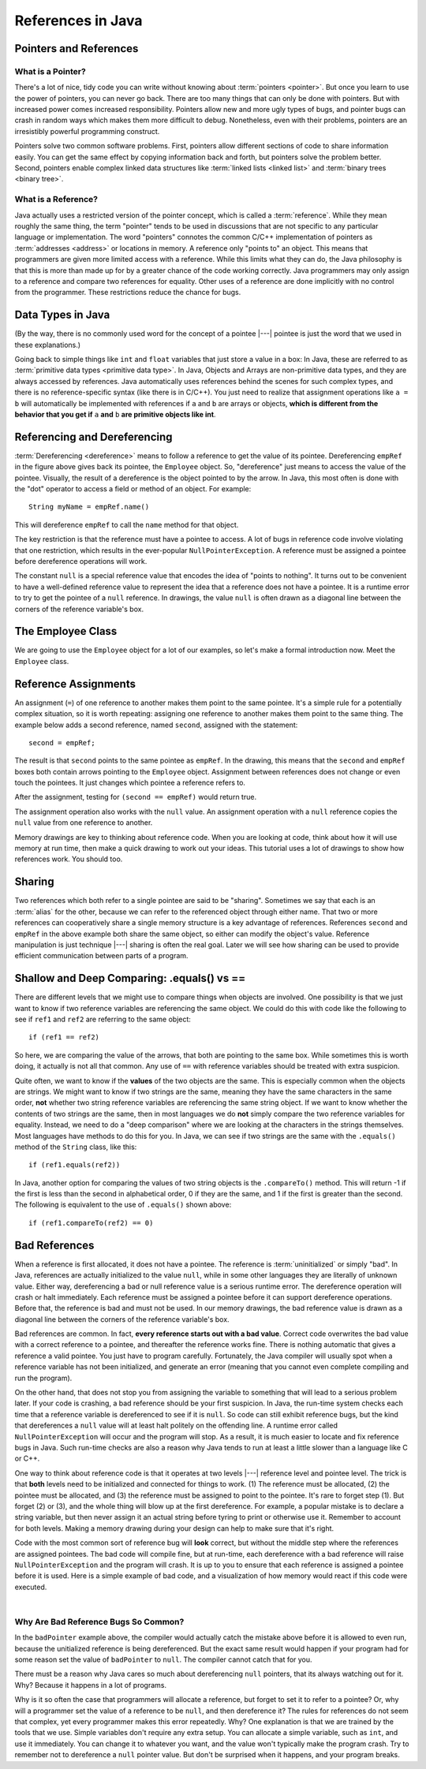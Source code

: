 References in Java
==================

Pointers and References
-----------------------

What is a Pointer?
~~~~~~~~~~~~~~~~~~

There's a lot of nice, tidy code you can write without knowing about
:term:`pointers <pointer>`.
But once you learn to use the power of pointers, you can never go
back.
There are too many things that can only be done with pointers.
But with increased power comes increased responsibility.
Pointers allow new and more ugly types of bugs, and pointer bugs can
crash in random ways which makes them more difficult to debug.
Nonetheless, even with their problems, pointers are an irresistibly
powerful programming construct.

Pointers solve two common software problems.
First, pointers allow different sections of code to share information
easily.
You can get the same effect by copying information back and forth, but
pointers solve the problem better.
Second, pointers enable complex linked data structures like
:term:`linked lists <linked list>` and
:term:`binary trees <binary tree>`.


What is a Reference?
~~~~~~~~~~~~~~~~~~~~

Java actually uses a restricted version of the pointer concept,
which is called a :term:`reference`.
While they mean roughly the same thing, the term "pointer" tends to be
used in discussions that are not specific to any particular language
or implementation.
The word "pointers" connotes the common C/C++ implementation of
pointers as :term:`addresses <address>` or locations in memory.
A reference only "points to" an object.
This means that programmers are given more limited access with a reference.
While this limits what they can do, the Java philosophy is that this is
more than made up for by a greater chance of the code working correctly.
Java programmers may only assign to a reference and
compare two references for equality.
Other uses of a reference are done implicitly with no control from the
programmer.
These restrictions reduce the chance for bugs.


Data Types in Java
------------------

.. inlineav:: primativeVsRefCON ss
   :links: AV/Pointers/primativeVsRefCON.css
   :scripts: AV/Pointers/primativeVsRefCON.js
   :output: show
   :keyword: Pointers

(By the way, there is no commonly used word for the concept of a
pointee |---| pointee is just the word that we used in these
explanations.)

Going back to simple things like ``int`` and ``float`` variables that
just store a value in a box:
In Java, these are referred to as
:term:`primitive data types <primitive data type>`.
In Java, Objects and Arrays are non-primitive data types,
and they are always accessed by references.
Java automatically uses references behind the scenes for such complex
types, and there is no reference-specific syntax (like there is in C/C++).
You just need to realize that assignment operations like
``a = b`` will automatically be implemented with references if ``a`` and
``b`` are arrays or objects,
**which is different from the behavior that you get if** ``a`` **and**
``b`` **are primitive objects like int**.

.. Assignments and parameters with arrays and objects are intrinsically
.. shallow or shared |---|, which is discussed in the Shallow vs. Deep
.. Copying section below.


Referencing and Dereferencing
-----------------------------

:term:`Dereferencing <dereference>` means to follow a reference to get
the value of its pointee.
Dereferencing ``empRef`` in the figure above gives back its pointee, the
``Employee`` object.
So, "dereference" just means to access the value of the pointee.
Visually, the result of a dereference is the object pointed to by the
arrow.
In Java, this most often is done with the "dot" operator to access a
field or method of an object.
For example::

   String myName = empRef.name()

This will dereference ``empRef`` to call the ``name`` method for that
object.

The key restriction is that the reference must have a pointee to access.
A lot of bugs in reference code involve violating that one
restriction, which results in the ever-popular ``NullPointerException``.
A reference must be assigned a pointee before dereference operations
will work.

The constant ``null`` is a special reference value that encodes the
idea of "points to nothing".
It turns out to be convenient to have a well-defined reference value
to represent the idea that a reference does not have a pointee.
It is a runtime error to try to get the pointee of a ``null``
reference.
In drawings, the value ``null`` is often drawn as a diagonal
line between the corners of the reference variable's box.

.. _numptrnullFig:

.. inlineav:: empRefnullCON dgm
   :links: AV/Pointers/empRefnullCON.css
   :scripts: AV/Pointers/empRefnullCON.js
   :align: center
   :keyword: Pointers




The Employee Class
------------------

We are going to use the ``Employee`` object for a lot of our examples,
so let's make a formal introduction now.
Meet the ``Employee`` class.

.. codeinclude:: Pointers/PointerExample
   :tag: EmployeeClass


Reference Assignments
---------------------

An assignment (``=``) of one reference to another makes them point to
the same pointee.
It's a simple rule for a potentially complex situation, so it is worth
repeating: assigning one reference to another makes them point to the
same thing.
The example below adds a second reference, named ``second``, assigned
with the statement::

   second = empRef;

The result is that ``second`` points to the same pointee as
``empRef``.
In the drawing, this means that the ``second`` and ``empRef`` boxes
both contain arrows pointing to the ``Employee`` object.
Assignment between references does not change or even touch the
pointees.
It just changes which pointee a reference refers to.

.. _numptrsecondlFig:

.. inlineav:: empRefsecondCON dgm
   :links: AV/Pointers/empRefsecondCON.css
   :scripts: AV/Pointers/empRefsecondCON.js
   :align: center
   :keyword: Pointers

After the assignment, testing for ``(second == empRef)`` would return
true.

The assignment operation also works with the ``null`` value.
An assignment operation with a ``null`` reference copies the ``null``
value from one reference to another.

Memory drawings are key to thinking about reference code.
When you are looking at code, think about how it will use memory at
run time, then make a quick drawing to work out your ideas.
This tutorial uses a lot of drawings to show how references work.
You should too.

Sharing
-------

Two references which both refer to a single pointee are said to be
"sharing".
Sometimes we say that each is an :term:`alias` for the other, because
we can refer to the referenced object through either name.
That two or more references can cooperatively share a single memory
structure is a key advantage of references.
References ``second`` and ``empRef`` in the above example both share
the same object, so either can modify the object's value.
Reference manipulation is just technique |---| sharing is often the
real goal.
Later we will see how sharing can be used to provide efficient
communication between parts of a program.

.. avembed:: Exercises/Pointers/PointerEX1PRO.html ka
   :keyword: Pointers


.. Shallow and Deep Copying
.. ------------------------

.. What does it mean to copy?
.. ~~~~~~~~~~~~~~~~~~~~~~~~~~

.. An important use of sharing is to enable communication between two
.. methods.
.. One method passes a reference to the object of interest to another
.. method.
.. Both methods can access the object of interest, but the object of
.. interest itself is not copied.
.. This communication is called :term:`shallow copy` since, instead of
.. making and sending a (large) copy of the object of interest, a (small)
.. reference is sent and the object of interest is shared.
.. The recipient needs to understand that they have a shallow copy,
.. so that they know not to change or delete it accidentally,
.. since it is shared.
.. The alternative |---| where a complete copy is made and sent |---| is
.. known as a :term:`deep copy`.
.. Deep copies are simpler in a way, since each method can change their
.. copy without interfering with the other copy.
.. But deep copies run slower because of all the copying.
.. And if the second method was **meant** to modify the copy for every
.. user of the object, then deep copy won't let this happen.
.. The drawing below shows shallow and deep copying between two methods,
.. ``A()`` and ``B()``.
.. In the shallow case, the smiley face is shared by passing a reference
.. between the two.
.. In the deep case, the smiley face is copied, and each method gets
.. their own.


Shallow and Deep Comparing: .equals() vs ==
-------------------------------------------

There are different levels that we might use to compare things when objects are
involved.
One possibility is that we just want to know if two reference
variables are referencing the same object.
We could do this with code like the following to see if ``ref1`` and
``ref2`` are referring to the same object::

  if (ref1 == ref2)

So here, we are comparing the value of the arrows, that both are
pointing to the same box.
While sometimes this is worth doing, it actually is not all that
common.
Any use of ``==`` with reference variables should be treated with
extra suspicion.

Quite often, we want to know if the **values** of the two objects are
the same.
This is especially common when the objects are strings.
We might want to know if two strings are the same, meaning they have
the same characters in the same order, **not** whether two
string reference variables are referencing the same string object.
If we want to know whether the contents of two strings are the same,
then in most languages we do **not** simply compare the two reference
variables for equality.
Instead, we need to do a "deep comparison" where we are looking at the
characters in the strings themselves.
Most languages have methods to do this for you.
In Java, we can see if two strings are the same with the ``.equals()``
method of the ``String`` class, like this::

  if (ref1.equals(ref2))

In Java, another option for comparing the values of two string
objects is the ``.compareTo()`` method.
This will return -1 if the first is less than the second in
alphabetical order, 0 if they are the same, and 1 if the first is
greater than the second.
The following is equivalent to the use of ``.equals()`` shown above::

  if (ref1.compareTo(ref2) == 0)


Bad References
--------------

When a reference is first allocated, it does not have a pointee.
The reference is :term:`uninitialized` or simply "bad".
In Java, references are actually initialized to the value ``null``,
while in some other languages they are literally of unknown value.
Either way, dereferencing a bad or null reference value is a serious
runtime error.
The dereference operation will crash or halt immediately.
Each reference must be assigned a pointee before it can support
dereference operations.
Before that, the reference is bad and must not be used.
In our memory drawings, the bad reference value is drawn as a diagonal
line between the corners of the reference variable's box.

.. inlineav:: empRefnullCON2 dgm
   :links: AV/Pointers/empRefnullCON.css
   :scripts: AV/Pointers/empRefnullCON2.js
   :align: center
   :keyword: Pointers

Bad references are common.
In fact,  **every reference starts out with a bad value**.
Correct code overwrites the bad value with a correct reference to a
pointee, and thereafter the reference works fine.
There is nothing automatic that gives a reference a valid pointee.
You just have to program carefully.
Fortunately, the Java compiler will usually spot when a reference
variable has not been initialized, and generate an error (meaning
that you cannot even complete compiling and run the program).

On the other hand, that does not stop you from assigning the variable
to something that will lead to a serious problem later.
If your code is crashing, a bad reference should be your first
suspicion.
In Java, the run-time system checks each time that a reference
variable is dereferenced to see if it is ``null``.
So code can still exhibit reference bugs, but the kind that
dereferences a ``null`` value will at least halt politely on the
offending line.
A runtime error called ``NullPointerException`` will occur and
the program will stop.
As a result, it is much easier to locate and fix reference bugs in
Java.
Such run-time checks are also a reason why Java tends to run at least
a little slower than a language like C or C++.

One way to think about reference code is that it operates at two
levels |---| reference level and pointee level.
The trick is that **both** levels need to be initialized and connected
for things to work.
(1) The reference must be allocated,
(2) the pointee must be allocated, and (3) the reference must be
assigned to point to the pointee.
It's rare to forget step (1).
But forget (2) or (3), and the whole thing will blow up at the first
dereference.
For example, a popular mistake is to declare a string variable,
but then never assign it an actual string before tyring to print or
otherwise use it.
Remember to account for both levels.
Making a memory drawing during your design can help to make sure that
it's right.

Code with the most common sort of reference bug will **look** correct,
but without the middle step where the references
are assigned pointees.
The bad code will compile fine, but at run-time, each dereference with
a bad reference will raise ``NullPointerException`` and the program
will crash.
It is up to you to ensure that each reference is assigned a pointee
before it is used.
Here is a simple example of bad code, and a
visualization of how memory would react if this code were executed.

.. codeinclude:: Pointers/badPointers
   :tag: badPointers

|
         
.. inlineav:: badPointerPowCON ss
   :links: AV/Pointers/badPointerPowCON.css
   :scripts: AV/Pointers/badPointerPowCON.js
   :output: show
   :keyword: Pointers

Why Are Bad Reference Bugs So Common?
~~~~~~~~~~~~~~~~~~~~~~~~~~~~~~~~~~~~~

In the ``badPointer`` example above,
the compiler would actually catch the mistake above before it is
allowed to even run, because the unitialized reference is being
dereferenced.
But the exact same result would happen if your program had for some
reason set the value of ``badPointer`` to ``null``.
The compiler cannot catch that for you.

There must be a reason why Java cares so much about dereferencing
``null`` pointers, that its always watching out for it. Why?
Because it happens in a lot of programs.

Why is it so often the case that programmers will allocate a
reference, but forget to set it to refer to a pointee?
Or, why will a programmer set the value of a reference to be ``null``,
and then dereference it?
The rules for references do not seem that complex, yet every
programmer makes this error repeatedly. Why?
One explanation is that we are trained by the tools that we use.
Simple variables don't require any extra setup.
You can allocate a simple variable, such as ``int``, and use it
immediately.
You can change it to whatever you want, and the value won't typically
make the program crash.
Try to remember not to dereference a ``null`` pointer value.
But don't be surprised when it happens, and your program breaks.
